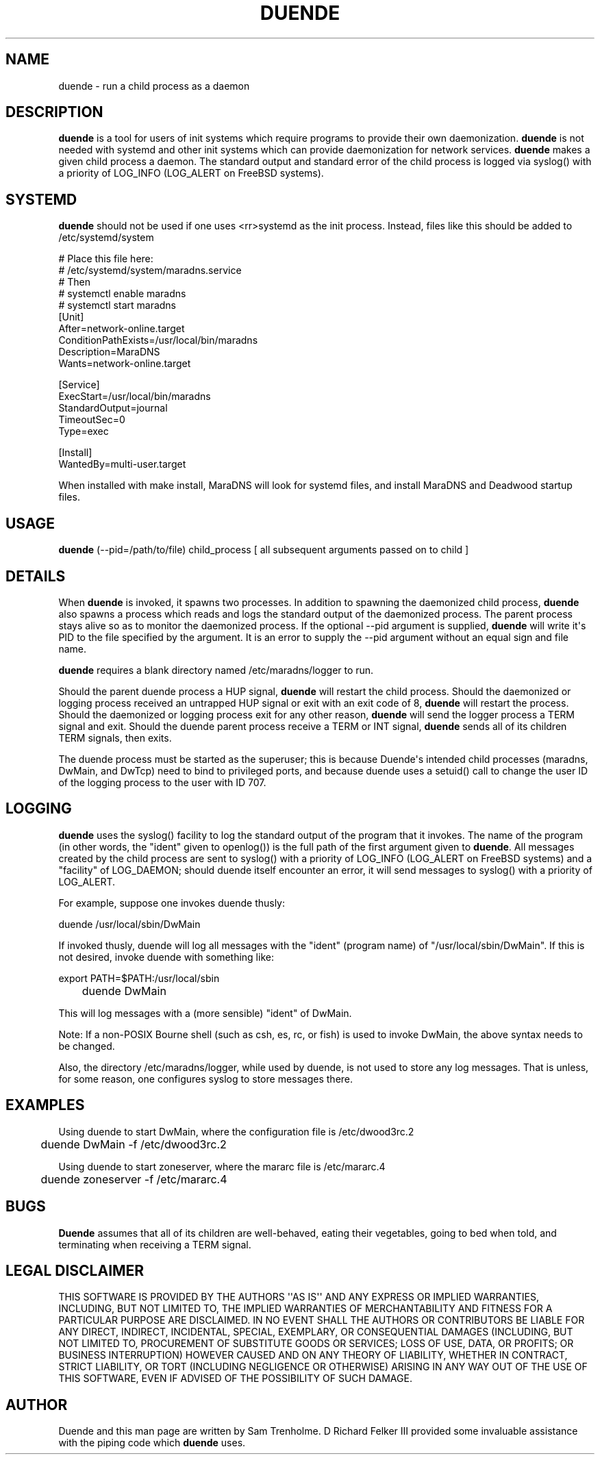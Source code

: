 .\" Do *not* edit this file; it was automatically generated by ej2man
.\" Look for a name.ej file with the same name as this filename
.\"
.\" Process this file with the following (replace filename.1)
.\" preconv < filename.1 | nroff -man -Tutf8
.\"
.\" Last updated 2022-11-28
.\"
.TH DUENDE 8 "duende" "January 2003" "duende"
.\" We don't want hyphenation (it's too ugly)
.\" We also disable justification when using nroff
.\" Due to the way the -mandoc macro works, this needs to be placed
.\" after the .TH heading
.hy 0
.if n .na
.\"
.\" We need the following stuff so that we can have single quotes
.\" In both groff and other UNIX *roff processors
.if \n(.g .mso www.tmac
.ds aq \(aq
.if !\n(.g .if '\(aq'' .ds aq \'

  
.SH "NAME"
.PP
duende - run a child process as a daemon 
.SH "DESCRIPTION"
.PP

.B "duende"
is a tool for users of init systems which require programs to provide 
their own daemonization. 
.B "duende"
is not needed with systemd and other init systems which can provide 
daemonization for network services. 
.B "duende"
makes a given child process a daemon. The standard output and standard 
error of the child process is logged via syslog() with a priority of 
LOG_INFO (LOG_ALERT on FreeBSD systems). 
.SH "SYSTEMD"
.PP

.B "duende"
should not be used if one uses <rr>systemd as the init process. 
Instead, files like this should be added to /etc/systemd/system

.nf
# Place this file here: 
# /etc/systemd/system/maradns.service 
# Then 
# systemctl enable maradns 
# systemctl start maradns 
[Unit] 
 After=network-online.target 
 ConditionPathExists=/usr/local/bin/maradns 
 Description=MaraDNS 
 Wants=network-online.target 
 
[Service] 
 ExecStart=/usr/local/bin/maradns 
 StandardOutput=journal 
 TimeoutSec=0 
 Type=exec 
 
[Install] 
 WantedBy=multi-user.target 
.fi

When installed with make install, MaraDNS will look for systemd files, 
and install MaraDNS and Deadwood startup files. 
.SH "USAGE"
.PP

.B "duende"
(--pid=/path/to/file) child_process [ all subsequent arguments passed 
on to child ] 
.SH "DETAILS"
.PP
When 
.B "duende"
is invoked, it spawns two processes. In addition to spawning the 
daemonized child process, 
.B "duende"
also spawns a process which reads and logs the standard output of the 
daemonized process. The parent process stays alive so as to monitor the 
daemonized process. If the optional --pid argument is supplied, 
.B "duende"
will write it\(aqs PID to the file specified by the argument. It is an 
error to supply the --pid argument without an equal sign and file name. 
.PP
.B "duende"
requires a blank directory named /etc/maradns/logger to run. 
.PP
Should the parent duende process a HUP signal, 
.B "duende"
will restart the child process. Should the daemonized or logging 
process received an untrapped HUP signal or exit with an exit code of 
8, 
.B "duende"
will restart the process. Should the daemonized or logging process exit 
for any other reason, 
.B "duende"
will send the logger process a TERM signal and exit. Should the duende 
parent process receive a TERM or INT signal, 
.B "duende"
sends all of its children TERM signals, then exits. 
.PP
The duende process must be started as the superuser; this is because 
Duende\(aqs intended child processes (maradns, DwMain, and DwTcp) need 
to bind to privileged ports, and because duende uses a setuid() call to 
change the user ID of the logging process to the user with ID 707. 
.SH "LOGGING"
.PP

.B "duende"
uses the syslog() facility to log the standard output of the program 
that it invokes. The name of the program (in other words, the "ident" 
given to openlog()) is the full path of the first argument given to 
.BR "duende" "."
All messages created by the child process are sent to syslog() with a 
priority of LOG_INFO (LOG_ALERT on FreeBSD systems) and a "facility" of 
LOG_DAEMON; should duende itself encounter an error, it will send 
messages to syslog() with a priority of LOG_ALERT. 
.PP
For example, suppose one invokes duende thusly:

.nf
	duende /usr/local/sbin/DwMain 
.fi

If invoked thusly, duende will log all messages with the "ident" 
(program name) of "/usr/local/sbin/DwMain". If this is not desired, 
invoke duende with something like:

.nf
	export PATH=$PATH:/usr/local/sbin 
	duende DwMain 
.fi

This will log messages with a (more sensible) "ident" of DwMain. 
.PP
Note: If a non-POSIX Bourne shell (such as csh, es, rc, or fish) is 
used to invoke DwMain, the above syntax needs to be changed. 
.PP
Also, the directory /etc/maradns/logger, while used by duende, is not 
used to store any log messages. That is unless, for some reason, one 
configures syslog to store messages there. 
.SH "EXAMPLES"
.PP
Using duende to start DwMain, where the configuration file is 
/etc/dwood3rc.2

.nf
	duende DwMain -f /etc/dwood3rc.2 
.fi

Using duende to start zoneserver, where the mararc file is 
/etc/mararc.4

.nf
	duende zoneserver -f /etc/mararc.4 
.fi
.SH "BUGS"
.PP

.B "Duende"
assumes that all of its children are well-behaved, eating their 
vegetables, going to bed when told, and terminating when receiving a 
TERM signal. 
.SH "LEGAL DISCLAIMER"
.PP
THIS SOFTWARE IS PROVIDED BY THE AUTHORS \(aq\(aqAS IS\(aq\(aq AND ANY 
EXPRESS OR IMPLIED WARRANTIES, INCLUDING, BUT NOT LIMITED TO, THE 
IMPLIED WARRANTIES OF MERCHANTABILITY AND FITNESS FOR A PARTICULAR 
PURPOSE ARE DISCLAIMED. IN NO EVENT SHALL THE AUTHORS OR CONTRIBUTORS 
BE LIABLE FOR ANY DIRECT, INDIRECT, INCIDENTAL, SPECIAL, EXEMPLARY, OR 
CONSEQUENTIAL DAMAGES (INCLUDING, BUT NOT LIMITED TO, PROCUREMENT OF 
SUBSTITUTE GOODS OR SERVICES; LOSS OF USE, DATA, OR PROFITS; OR 
BUSINESS INTERRUPTION) HOWEVER CAUSED AND ON ANY THEORY OF LIABILITY, 
WHETHER IN CONTRACT, STRICT LIABILITY, OR TORT (INCLUDING NEGLIGENCE OR 
OTHERWISE) ARISING IN ANY WAY OUT OF THE USE OF THIS SOFTWARE, EVEN IF 
ADVISED OF THE POSSIBILITY OF SUCH DAMAGE. 
.SH "AUTHOR"
.PP
Duende and this man page are written by Sam Trenholme. D Richard Felker 
III provided some invaluable assistance with the piping code which 
.B "duende"
uses.  

